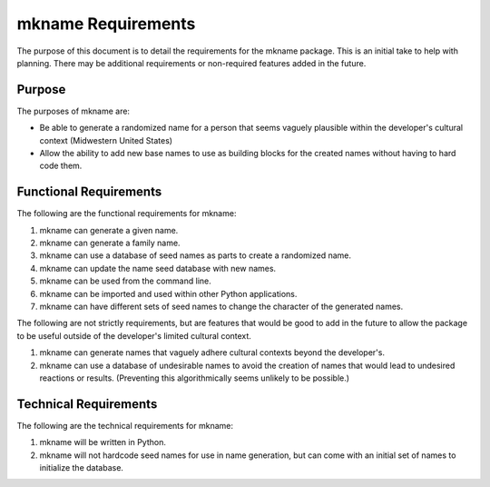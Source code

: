 ###################
mkname Requirements
###################

The purpose of this document is to detail the requirements for the
mkname package. This is an initial take to help with planning. There
may be additional requirements or non-required features added in the
future.


Purpose
-------
The purposes of mkname are:

*   Be able to generate a randomized name for a person that seems
    vaguely plausible within the developer's cultural context
    (Midwestern United States)
*   Allow the ability to add new base names to use as building blocks
    for the created names without having to hard code them.


Functional Requirements
-----------------------
The following are the functional requirements for mkname:

1.  mkname can generate a given name.
2.  mkname can generate a family name.
3.  mkname can use a database of seed names as parts to create a
    randomized name.
4.  mkname can update the name seed database with new names.
5.  mkname can be used from the command line.
6.  mkname can be imported and used within other Python applications.
7.  mkname can have different sets of seed names to change the
    character of the generated names.

The following are not strictly requirements, but are features that
would be good to add in the future to allow the package to be useful
outside of the developer's limited cultural context.

1.  mkname can generate names that vaguely adhere cultural contexts
    beyond the developer's.
2.  mkname can use a database of undesirable names to avoid the
    creation of names that would lead to undesired reactions or
    results. (Preventing this algorithmically seems unlikely to be
    possible.)


Technical Requirements
----------------------
The following are the technical requirements for mkname:

1.  mkname will be written in Python.
2.  mkname will not hardcode seed names for use in name generation,
    but can come with an initial set of names to initialize the
    database.
